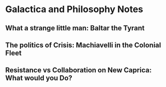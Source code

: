 * Galactica and Philosophy Notes

** What a strange little man: Baltar the Tyrant


** The politics of Crisis: Machiavelli in the Colonial Fleet

** Resistance vs Collaboration on New Caprica: What would you Do?
